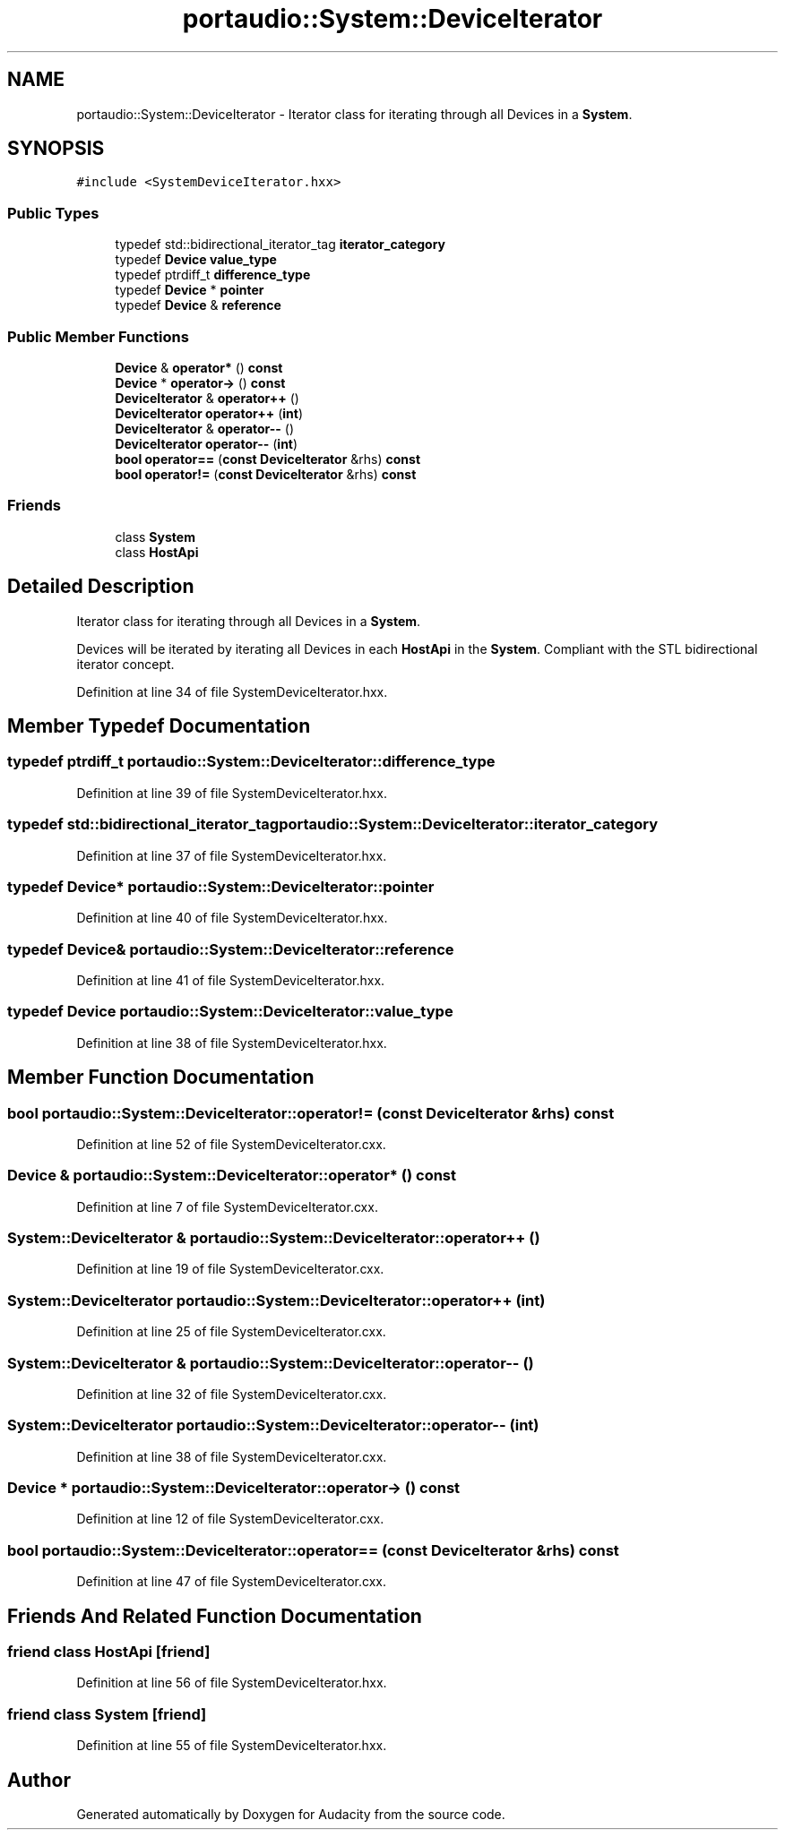 .TH "portaudio::System::DeviceIterator" 3 "Thu Apr 28 2016" "Audacity" \" -*- nroff -*-
.ad l
.nh
.SH NAME
portaudio::System::DeviceIterator \- Iterator class for iterating through all Devices in a \fBSystem\fP\&.  

.SH SYNOPSIS
.br
.PP
.PP
\fC#include <SystemDeviceIterator\&.hxx>\fP
.SS "Public Types"

.in +1c
.ti -1c
.RI "typedef std::bidirectional_iterator_tag \fBiterator_category\fP"
.br
.ti -1c
.RI "typedef \fBDevice\fP \fBvalue_type\fP"
.br
.ti -1c
.RI "typedef ptrdiff_t \fBdifference_type\fP"
.br
.ti -1c
.RI "typedef \fBDevice\fP * \fBpointer\fP"
.br
.ti -1c
.RI "typedef \fBDevice\fP & \fBreference\fP"
.br
.in -1c
.SS "Public Member Functions"

.in +1c
.ti -1c
.RI "\fBDevice\fP & \fBoperator*\fP () \fBconst\fP "
.br
.ti -1c
.RI "\fBDevice\fP * \fBoperator\->\fP () \fBconst\fP "
.br
.ti -1c
.RI "\fBDeviceIterator\fP & \fBoperator++\fP ()"
.br
.ti -1c
.RI "\fBDeviceIterator\fP \fBoperator++\fP (\fBint\fP)"
.br
.ti -1c
.RI "\fBDeviceIterator\fP & \fBoperator\-\-\fP ()"
.br
.ti -1c
.RI "\fBDeviceIterator\fP \fBoperator\-\-\fP (\fBint\fP)"
.br
.ti -1c
.RI "\fBbool\fP \fBoperator==\fP (\fBconst\fP \fBDeviceIterator\fP &rhs) \fBconst\fP "
.br
.ti -1c
.RI "\fBbool\fP \fBoperator!=\fP (\fBconst\fP \fBDeviceIterator\fP &rhs) \fBconst\fP "
.br
.in -1c
.SS "Friends"

.in +1c
.ti -1c
.RI "class \fBSystem\fP"
.br
.ti -1c
.RI "class \fBHostApi\fP"
.br
.in -1c
.SH "Detailed Description"
.PP 
Iterator class for iterating through all Devices in a \fBSystem\fP\&. 

Devices will be iterated by iterating all Devices in each \fBHostApi\fP in the \fBSystem\fP\&. Compliant with the STL bidirectional iterator concept\&. 
.PP
Definition at line 34 of file SystemDeviceIterator\&.hxx\&.
.SH "Member Typedef Documentation"
.PP 
.SS "typedef ptrdiff_t \fBportaudio::System::DeviceIterator::difference_type\fP"

.PP
Definition at line 39 of file SystemDeviceIterator\&.hxx\&.
.SS "typedef std::bidirectional_iterator_tag \fBportaudio::System::DeviceIterator::iterator_category\fP"

.PP
Definition at line 37 of file SystemDeviceIterator\&.hxx\&.
.SS "typedef \fBDevice\fP* \fBportaudio::System::DeviceIterator::pointer\fP"

.PP
Definition at line 40 of file SystemDeviceIterator\&.hxx\&.
.SS "typedef \fBDevice\fP& \fBportaudio::System::DeviceIterator::reference\fP"

.PP
Definition at line 41 of file SystemDeviceIterator\&.hxx\&.
.SS "typedef \fBDevice\fP \fBportaudio::System::DeviceIterator::value_type\fP"

.PP
Definition at line 38 of file SystemDeviceIterator\&.hxx\&.
.SH "Member Function Documentation"
.PP 
.SS "\fBbool\fP portaudio::System::DeviceIterator::operator!= (\fBconst\fP \fBDeviceIterator\fP & rhs) const"

.PP
Definition at line 52 of file SystemDeviceIterator\&.cxx\&.
.SS "\fBDevice\fP & portaudio::System::DeviceIterator::operator* () const"

.PP
Definition at line 7 of file SystemDeviceIterator\&.cxx\&.
.SS "\fBSystem::DeviceIterator\fP & portaudio::System::DeviceIterator::operator++ ()"

.PP
Definition at line 19 of file SystemDeviceIterator\&.cxx\&.
.SS "\fBSystem::DeviceIterator\fP portaudio::System::DeviceIterator::operator++ (\fBint\fP)"

.PP
Definition at line 25 of file SystemDeviceIterator\&.cxx\&.
.SS "\fBSystem::DeviceIterator\fP & portaudio::System::DeviceIterator::operator\-\- ()"

.PP
Definition at line 32 of file SystemDeviceIterator\&.cxx\&.
.SS "\fBSystem::DeviceIterator\fP portaudio::System::DeviceIterator::operator\-\- (\fBint\fP)"

.PP
Definition at line 38 of file SystemDeviceIterator\&.cxx\&.
.SS "\fBDevice\fP * portaudio::System::DeviceIterator::operator\-> () const"

.PP
Definition at line 12 of file SystemDeviceIterator\&.cxx\&.
.SS "\fBbool\fP portaudio::System::DeviceIterator::operator== (\fBconst\fP \fBDeviceIterator\fP & rhs) const"

.PP
Definition at line 47 of file SystemDeviceIterator\&.cxx\&.
.SH "Friends And Related Function Documentation"
.PP 
.SS "friend class \fBHostApi\fP\fC [friend]\fP"

.PP
Definition at line 56 of file SystemDeviceIterator\&.hxx\&.
.SS "friend class \fBSystem\fP\fC [friend]\fP"

.PP
Definition at line 55 of file SystemDeviceIterator\&.hxx\&.

.SH "Author"
.PP 
Generated automatically by Doxygen for Audacity from the source code\&.
